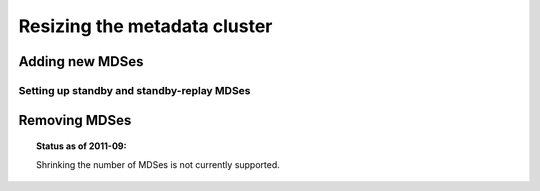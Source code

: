 ===============================
 Resizing the metadata cluster
===============================

Adding new MDSes
================


Setting up standby and standby-replay MDSes
-------------------------------------------


Removing MDSes
==============

.. topic:: Status as of 2011-09:

   Shrinking the number of MDSes is not currently supported.
